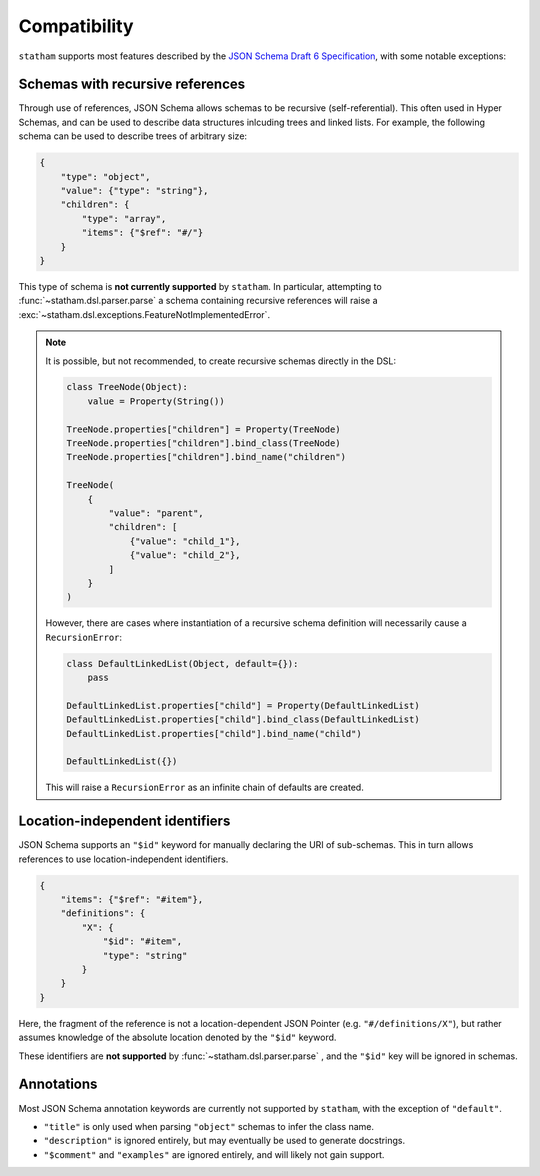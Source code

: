 .. _compatibility:

Compatibility
=============

``statham`` supports most features described by the `JSON Schema Draft 6 Specification <https://json-schema.org/specification-links.html#draft-6>`_, with some notable exceptions:

Schemas with recursive references
~~~~~~~~~~~~~~~~~~~~~~~~~~~~~~~~~

Through use of references, JSON Schema allows schemas to be recursive (self-referential). This often used in Hyper Schemas, and can be used to describe data structures inlcuding trees and linked lists. For example, the following schema can be used to describe trees of arbitrary size:

.. code-block:: json

    {
        "type": "object",
        "value": {"type": "string"},
        "children": {
            "type": "array",
            "items": {"$ref": "#/"}
        }
    }

This type of schema is **not currently supported** by ``statham``. In particular, attempting to :func:`~statham.dsl.parser.parse` a schema containing recursive references will raise a :exc:`~statham.dsl.exceptions.FeatureNotImplementedError`.

.. note::

    It is possible, but not recommended, to create recursive schemas directly in the DSL:

    .. code-block:: python

        class TreeNode(Object):
            value = Property(String())

        TreeNode.properties["children"] = Property(TreeNode)
        TreeNode.properties["children"].bind_class(TreeNode)
        TreeNode.properties["children"].bind_name("children")

        TreeNode(
            {
                "value": "parent",
                "children": [
                    {"value": "child_1"},
                    {"value": "child_2"},
                ]
            }
        )

    However, there are cases where instantiation of a recursive schema definition will necessarily cause a ``RecursionError``:

    .. code-block:: python

        class DefaultLinkedList(Object, default={}):
            pass

        DefaultLinkedList.properties["child"] = Property(DefaultLinkedList)
        DefaultLinkedList.properties["child"].bind_class(DefaultLinkedList)
        DefaultLinkedList.properties["child"].bind_name("child")

        DefaultLinkedList({})

    This will raise a ``RecursionError`` as an infinite chain of defaults are created.


Location-independent identifiers
~~~~~~~~~~~~~~~~~~~~~~~~~~~~~~~~

JSON Schema supports an ``"$id"`` keyword for manually declaring the URI of sub-schemas. This in turn allows references to use location-independent identifiers.

.. code-block:: json

    {
        "items": {"$ref": "#item"},
        "definitions": {
            "X": {
                "$id": "#item",
                "type": "string"
            }
        }
    }

Here, the fragment of the reference is not a location-dependent JSON Pointer (e.g. ``"#/definitions/X"``), but rather assumes knowledge of the absolute location denoted by the ``"$id"`` keyword.

These identifiers are **not supported** by :func:`~statham.dsl.parser.parse` , and the ``"$id"`` key will be ignored in schemas.


Annotations
~~~~~~~~~~~

Most JSON Schema annotation keywords are currently not supported by ``statham``, with the exception of ``"default"``.

* ``"title"`` is only used when parsing ``"object"`` schemas to infer the class name.
* ``"description"`` is ignored entirely, but may eventually be used to generate docstrings.
* ``"$comment"`` and ``"examples"`` are ignored entirely, and will likely not gain support.
